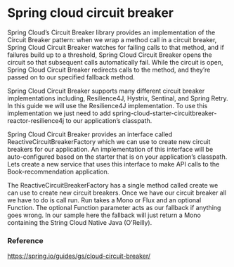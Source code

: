 * Spring cloud circuit breaker

Spring Cloud’s Circuit Breaker library provides an implementation of the Circuit Breaker pattern: when we wrap a method call in a circuit breaker, Spring Cloud Circuit Breaker watches for failing calls to that method, and if failures build up to a threshold, Spring Cloud Circuit Breaker opens the circuit so that subsequent calls automatically fail. While the circuit is open, Spring Cloud Circuit Breaker redirects calls to the method, and they’re passed on to our specified fallback method.

Spring Cloud Circuit Breaker supports many different circuit breaker implementations including, Resilience4J, Hystrix, Sentinal, and Spring Retry. In this guide we will use the Resilience4J implementation. To use this implementation we just need to add spring-cloud-starter-circuitbreaker-reactor-resilience4j to our application’s classpath.

Spring Cloud Circuit Breaker provides an interface called ReactiveCircuitBreakerFactory which we can use to create new circuit breakers for our application. An implementation of this interface will be auto-configured based on the starter that is on your application’s classpath. Lets create a new service that uses this interface to make API calls to the Book-recommendation application.

The ReactiveCircuitBreakerFactory has a single method called create we can use to create new circuit breakers. Once we have our circuit breaker all we have to do is call run. Run takes a Mono or Flux and an optional Function. The optional Function parameter acts as our fallback if anything goes wrong. In our sample here the fallback will just return a Mono containing the String Cloud Native Java (O’Reilly).

*** Reference
    https://spring.io/guides/gs/cloud-circuit-breaker/

